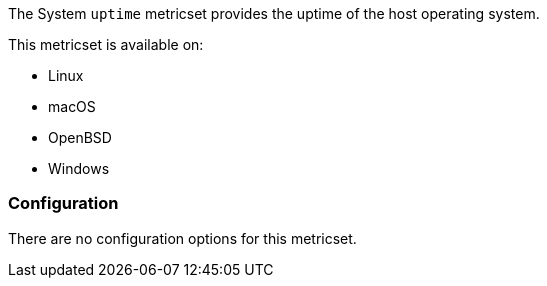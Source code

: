 The System `uptime` metricset provides the uptime of the host operating system.

This metricset is available on:

- Linux
- macOS
- OpenBSD
- Windows

[float]
=== Configuration

There are no configuration options for this metricset.
